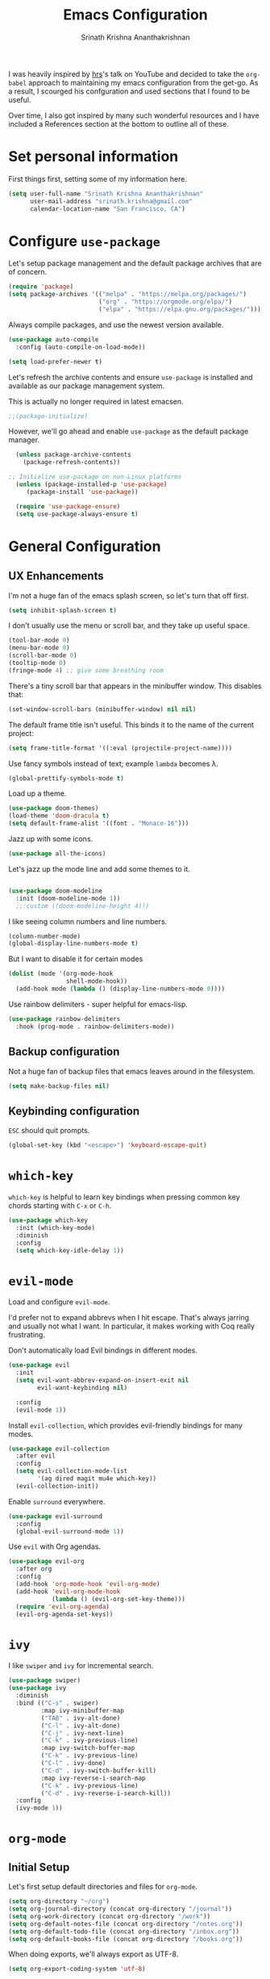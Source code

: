 #+TITLE: Emacs Configuration
#+AUTHOR: Srinath Krishna Ananthakrishnan
#+EMAIL: srinath.krishna@gmail.com
#+OPTIONS: toc:nil num:nil

I was heavily inspired by [[https://github.com/hrs][hrs]]'s talk on YouTube and decided to take the =org-babel= approach to
maintaining my emacs configuration from the get-go. As a result, I scourged his confguration and
used sections that I found to be useful.

Over time, I also got inspired by many such wonderful resources and I have included a References
section at the bottom to outline all of these.

* Set personal information

First things first, setting some of my information here.

#+begin_src emacs-lisp
  (setq user-full-name "Srinath Krishna Ananthakrishnan"
        user-mail-address "srinath.krishna@gmail.com"
        calendar-location-name "San Francisco, CA")
#+end_src

* Configure =use-package=

Let's setup package management and the default package archives that are of concern.

#+begin_src emacs-lisp
  (require 'package)
  (setq package-archives '(("melpa" . "https://melpa.org/packages/")
                           ("org" . "https://orgmode.org/elpa/")
                           ("elpa" . "https://elpa.gnu.org/packages/")))
#+end_src

Always compile packages, and use the newest version available.

#+begin_src emacs-lisp
  (use-package auto-compile
    :config (auto-compile-on-load-mode))

  (setq load-prefer-newer t)
#+end_src

Let's refresh the archive contents and ensure =use-package= is installed and available as our package
management system.

This is actually no longer required in latest emacsen.

#+begin_src emacs-lisp
  ;;(package-initialize)
#+end_src

However, we'll go ahead and enable =use-package= as the default package manager.

#+begin_src emacs-lisp
  (unless package-archive-contents
    (package-refresh-contents))

;; Initialize use-package on non-Linux platforms
  (unless (package-installed-p 'use-package)
     (package-install 'use-package))

  (require 'use-package-ensure)
  (setq use-package-always-ensure t)
#+end_src

* General Configuration
** UX Enhancements

I'm not a huge fan of the emacs splash screen, so let's turn that off first.

#+begin_src emacs-lisp
  (setq inhibit-splash-screen t)
#+end_src

I don't usually use the menu or scroll bar, and they take up useful space.

#+begin_src emacs-lisp
  (tool-bar-mode 0)
  (menu-bar-mode 0)
  (scroll-bar-mode 0)
  (tooltip-mode 0)
  (fringe-mode 4) ;; give some breathing room
#+end_src

There's a tiny scroll bar that appears in the minibuffer window. This disables that:

#+begin_src emacs-lisp
  (set-window-scroll-bars (minibuffer-window) nil nil)
#+end_src

The default frame title isn't useful. This binds it to the name of the current project:

#+begin_src emacs-lisp
  (setq frame-title-format '((:eval (projectile-project-name))))
#+end_src

Use fancy symbols instead of text; example =lambda= becomes λ.

#+begin_src emacs-lisp
  (global-prettify-symbols-mode t)
#+end_src

Load up a theme.

#+begin_src emacs-lisp
  (use-package doom-themes)
  (load-theme 'doom-dracula t)
  (setq default-frame-alist '((font . "Monaco-16")))
#+end_src

Jazz up with some icons.

#+begin_src emacs-lisp
  (use-package all-the-icons)
#+end_src

Let's jazz up the mode line and add some themes to it.

#+begin_src emacs-lisp

  (use-package doom-modeline
    :init (doom-modeline-mode 1))
    ;;:custom ((doom-modeline-height 4)))
#+end_src

I like seeing column numbers and line numbers.

#+begin_src emacs-lisp
  (column-number-mode)
  (global-display-line-numbers-mode t)
#+end_src

But I want to disable it for certain modes

#+begin_src emacs-lisp
  (dolist (mode '(org-mode-hook
                  shell-mode-hook))
    (add-hook mode (lambda () (display-line-numbers-mode 0))))
#+end_src

Use rainbow delimiters - super helpful for emacs-lisp.

#+begin_src emacs-lisp
  (use-package rainbow-delimiters
    :hook (prog-mode . rainbow-delimiters-mode))
#+end_src

** Backup configuration

Not a huge fan of backup files that emacs leaves around in the filesystem.

#+begin_src emacs-lisp
  (setq make-backup-files nil)
#+end_src

** Keybinding configuration

=ESC= should quit prompts.

#+begin_src emacs-lisp
  (global-set-key (kbd "<escape>") 'keyboard-escape-quit)
#+end_src

* =which-key=

=which-key= is helpful to learn key bindings when pressing common key chords starting with =C-x= or =C-h=.

#+begin_src emacs-lisp
  (use-package which-key
    :init (which-key-mode)
    :diminish
    :config
    (setq which-key-idle-delay 1))
#+end_src

* =evil-mode=

Load and configure =evil-mode=.

I'd prefer not to expand abbrevs when I hit escape. That's always jarring and
usually not what I want. In particular, it makes working with Coq really
frustrating.

Don't automatically load Evil bindings in different modes.

#+begin_src emacs-lisp
  (use-package evil
    :init
    (setq evil-want-abbrev-expand-on-insert-exit nil
          evil-want-keybinding nil)

    :config
    (evil-mode 1))
#+end_src

Install =evil-collection=, which provides evil-friendly bindings for many modes.

#+begin_src emacs-lisp
  (use-package evil-collection
    :after evil
    :config
    (setq evil-collection-mode-list
          '(ag dired magit mu4e which-key))
    (evil-collection-init))
#+end_src

Enable =surround= everywhere.

#+begin_src emacs-lisp
  (use-package evil-surround
    :config
    (global-evil-surround-mode 1))
#+end_src

Use =evil= with Org agendas.

#+begin_src emacs-lisp
  (use-package evil-org
    :after org
    :config
    (add-hook 'org-mode-hook 'evil-org-mode)
    (add-hook 'evil-org-mode-hook
              (lambda () (evil-org-set-key-theme)))
    (require 'evil-org-agenda)
    (evil-org-agenda-set-keys))
#+end_src

* =ivy=

I like =swiper= and =ivy= for incremental search.

#+begin_src emacs-lisp
  (use-package swiper)
  (use-package ivy
    :diminish
    :bind (("C-s" . swiper)
           :map ivy-minibuffer-map
           ("TAB" . ivy-alt-done)
           ("C-l" . ivy-alt-done)
           ("C-j" . ivy-next-line)
           ("C-k" . ivy-previous-line)
           :map ivy-switch-buffer-map
           ("C-k" . ivy-previous-line)
           ("C-l" . ivy-done)
           ("C-d" . ivy-switch-buffer-kill)
           :map ivy-reverse-i-search-map
           ("C-k" . ivy-previous-line)
           ("C-d" . ivy-reverse-i-search-kill))
    :config
    (ivy-mode 1))
#+end_src

* =org-mode=
** Initial Setup

Let's first setup default directories and files for =org-mode=.

#+begin_src emacs-lisp
  (setq org-directory "~/org")
  (setq org-journal-directory (concat org-directory "/journal"))
  (setq org-work-directory (concat org-directory "/work"))
  (setq org-default-notes-file (concat org-directory "/notes.org"))
  (setq org-default-todo-file (concat org-directory "/inbox.org"))
  (setq org-default-books-file (concat org-directory "/books.org"))
#+end_src

When doing exports, we'll always export as UTF-8.
  
#+begin_src emacs-lisp
  (setq org-export-coding-system 'utf-8)
#+end_src

I usually don't use this but if I have to invoke =org-mode= explicitly, I'll want this mode line to be
added to it.

#+begin_src emacs-lisp
  (setq org-insert-mode-line-in-empty-file "SCRATCH -*- mode: org-*-")
#+end_src

** Utility Methods

Define these helpful utility methods.

#+begin_src emacs-lisp
  (defun org-mode-find-file (filename)
   (if (eq (file-name-directory filename) nil)
       (find-file (file-name-nondirectory filename))
     (if (file-directory-p (file-name-directory filename))
         (find-file filename)
       (progn (make-directory (file-name-directory filename) t)
         (find-file filename)))))
#+end_src

** Keybindings

Setup some key bindings for opening up some quick files

#+begin_src emacs-lisp
  (global-set-key (kbd "C-c l") 'org-store-link)
  (global-set-key (kbd "C-c a") 'org-agenda)
  (global-set-key (kbd "C-c c") 'org-capture)
  (global-set-key (kbd "C-c g")
    (lambda () (interactive) (find-file "~/.emacs.d/configuration.org")))
  (global-set-key (kbd "C-c n")
    (lambda () (interactive) (find-file org-default-notes-file)))
  (global-set-key (kbd "C-c o")
    (lambda () (interactive) (find-file org-default-todo-file)))
  (global-set-key (kbd "C-c b")
    (lambda () (interactive) (find-file org-default-books-file)))
  (global-set-key (kbd "C-c w")
    (lambda () (interactive)
      (find-file (expand-file-name (format-time-string "%Y-%m.org") org-work-directory))))
  (global-set-key (kbd "C-c j")
    (lambda () (interactive)
      (org-mode-find-file (concat org-journal-directory (format-time-string "/%y/%m/%d.org")))))
#+end_src

** Hooks

#+begin_src emacs-lisp
  (add-hook 'org-mode-hook #'visual-line-mode)
  (add-hook 'org-mode-hook 'turn-on-auto-fill)
  (add-hook 'org-mode-hook (lambda() (setq fill-column 100)))
#+end_src

** Capture Templates

#+begin_src emacs-lisp
  (setq org-capture-templates
      '(("t" "Todo" entry (file+headline org-default-todo-file "Inbox")
         "** TODO %?\n %i\n")
        ("b" "Book" entry (file+headline org-default-books-file "Unfiled")
	 (file "~/.emacs.d/org-templates/book.orgcaptmpl"))
        ("w" "Work" entry (file (lambda() (expand-file-name (format-time-string "%Y-%m.org") (concat org-directory "/work-notes"))))
	 (file "~/.emacs.d/org-templates/work.orgcaptmpl"))))
#+end_src

** Display preferences

I like to see an outline of pretty bullets instead of a list of asterisks.

#+begin_src emacs-lisp
  (use-package org-bullets
    :init
    (add-hook 'org-mode-hook 'org-bullets-mode))
#+end_src

I like seeing a little downward-pointing arrow instead of the usual ellipsis (=...=) that org displays
when there's stuff under a header.

#+begin_src emacs-lisp
  (setq org-ellipsis "⤵")
#+end_src

#+begin_src emacs-lisp
  (setq org-hide-emphasis-markers t)
#+end_src

Use syntax highlighting in source blocks while editing.

#+begin_src emacs-lisp
  (setq org-src-fontify-natively t)
#+end_src

* Language Specific Configuration
** Test
#+begin_src emacs-lisp
(defun set-exec-path-from-shell-PATH ()
  (let ((path-from-shell (replace-regexp-in-string
                          "[ \t\n]*$"
                          ""
                          (shell-command-to-string "$SHELL --login -i -c 'echo $PATH'"))))
    (setenv "PATH" path-from-shell)
    (setq eshell-path-env path-from-shell) ; for eshell users
    (setq exec-path (split-string path-from-shell path-separator))))

(when window-system (set-exec-path-from-shell-PATH))
#+end_src
** Golang
#+begin_src emacs-lisp
  (use-package go-mode)
#+end_src
* References
1. =hsr='s humongous [[https://github.com/hrs/dotfiles/blob/main/emacs/dot-emacs.d/configuration.org][configuration]]
2. =hsr='s talk on [[https://www.youtube.com/watch?v=SzA2YODtgK4][YouTube]]
3. =daviwil='s excellent [[https://github.com/daviwil/dotfiles][dotfiles]]
4. =daviwil='s excellent series on [[https://www.youtube.com/watch?v=74zOY-vgkyw&list=PLEoMzSkcN8oPH1au7H6B7bBJ4ZO7BXjSZ][YouTube]]
